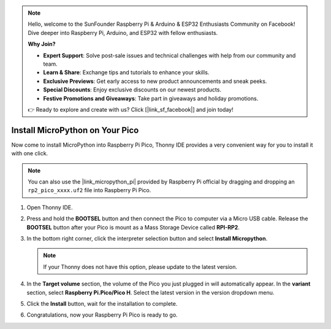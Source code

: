 .. note::

    Hello, welcome to the SunFounder Raspberry Pi & Arduino & ESP32 Enthusiasts Community on Facebook! Dive deeper into Raspberry Pi, Arduino, and ESP32 with fellow enthusiasts.

    **Why Join?**

    - **Expert Support**: Solve post-sale issues and technical challenges with help from our community and team.
    - **Learn & Share**: Exchange tips and tutorials to enhance your skills.
    - **Exclusive Previews**: Get early access to new product announcements and sneak peeks.
    - **Special Discounts**: Enjoy exclusive discounts on our newest products.
    - **Festive Promotions and Giveaways**: Take part in giveaways and holiday promotions.

    👉 Ready to explore and create with us? Click [|link_sf_facebook|] and join today!

.. _install_micropython_on_pico:

Install MicroPython on Your Pico
==========================================


Now come to install MicroPython into Raspberry Pi Pico, Thonny IDE provides a very convenient way for you to install it with one click.

.. note::
    You can also use the |link_micropython_pi| provided by Raspberry Pi official by dragging and dropping an ``rp2_pico_xxxx.uf2`` file into Raspberry Pi Pico.



#. Open Thonny IDE.

   .. image:: img/set_pico1.png

#. Press and hold the **BOOTSEL** button and then connect the Pico to computer via a Micro USB cable. Release the **BOOTSEL** button after your Pico is mount as a Mass Storage Device called **RPI-RP2**.

   .. image:: img/bootsel_onboard.png
      :width: 70%
      :align: center

   .. raw:: html

      <br/>

#. In the bottom right corner, click the interpreter selection button and select **Install Micropython**.

   .. note::
      If your Thonny does not have this option, please update to the latest version.

   .. image:: img/set_pico2.png

#. In the **Target volume** section, the volume of the Pico you just plugged in will automatically appear. In the **variant** section, select **Raspberry Pi.Pico/Pico H**. Select the latest version in the version dropdown menu.

   .. image:: img/set_pico3.png

#. Click the **Install** button, wait for the installation to complete.

   .. image:: img/set_pico4.png


#. Congratulations, now your Raspberry Pi Pico is ready to go.

   .. image:: img/set_pico5.png
